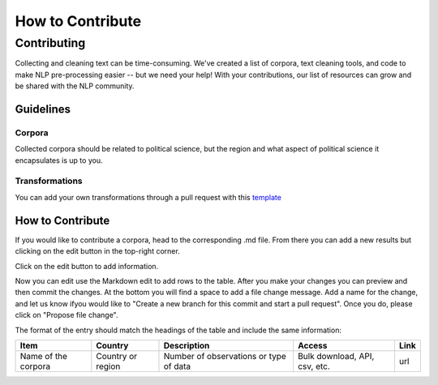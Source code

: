 .. _Contribute:

#################
How to Contribute
#################

Contributing
============

Collecting and cleaning text can be time-consuming. We've created a list of corpora, text cleaning tools, and code to make NLP pre-processing easier -- but we need your help! With your contributions, our list of resources can grow and be shared with the NLP community. 

Guidelines
----------

Corpora
^^^^^^^

Collected corpora should be related to political science, but the region and what aspect of political science it encapsulates is up to you. 

Transformations
^^^^

You can add your own transformations through a pull request with this `template <https://github.com/sagepublishing/text_cleaning/blob/master/.github/pull_request_template.md>`_


How to Contribute
-----------------

If you would like to contribute a corpora, head to the corresponding .md file. From there you can add a new results but clicking on the edit button in the top-right corner.


.. image:: https://github.com/sagepublishing/text_cleaning/blob/master/source/grahics/make%20changes.png
   :target: https://github.com/sagepublishing/text_cleaning/blob/master/source/grahics/make%20changes.png
   :alt: Image of edit


Click on the edit button to add information.

Now you can edit use the Markdown edit to add rows to the table. After you make your changes you can preview and then commit the changes. At the bottom you will find a space to add a file change message. Add a name for the change, and let us know ifyou would like to "Create a new branch for this commit and start a pull request". Once you do, please click on "Propose file change".


.. image:: https://github.com/sagepublishing/text_cleaning/blob/master/source/grahics/Screen%20Shot%202020-06-10%20at%208.26.06%20AM.png
   :target: https://github.com/sagepublishing/text_cleaning/blob/master/source/grahics/Screen%20Shot%202020-06-10%20at%208.26.06%20AM.png
   :alt: Image of commit


The format of the entry should match the headings of the table and include the same information:

.. list-table::
   :header-rows: 1

   * - Item
     - Country
     - Description
     - Access
     - Link
   * - Name of the corpora
     - Country or region
     - Number of observations or type of data
     - Bulk download, API, csv, etc.
     - url
